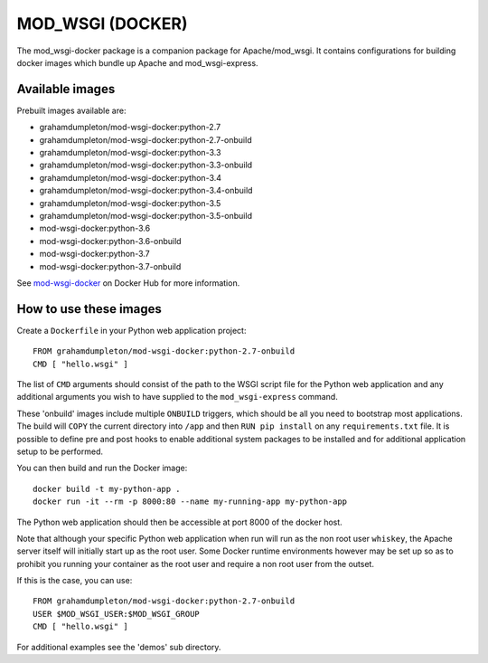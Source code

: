 =================
MOD_WSGI (DOCKER)
=================

The mod_wsgi-docker package is a companion package for Apache/mod_wsgi. It
contains configurations for building docker images which bundle up Apache
and mod_wsgi-express.

Available images
----------------

Prebuilt images available are:

* grahamdumpleton/mod-wsgi-docker:python-2.7
* grahamdumpleton/mod-wsgi-docker:python-2.7-onbuild
* grahamdumpleton/mod-wsgi-docker:python-3.3
* grahamdumpleton/mod-wsgi-docker:python-3.3-onbuild
* grahamdumpleton/mod-wsgi-docker:python-3.4
* grahamdumpleton/mod-wsgi-docker:python-3.4-onbuild
* grahamdumpleton/mod-wsgi-docker:python-3.5
* grahamdumpleton/mod-wsgi-docker:python-3.5-onbuild
* mod-wsgi-docker:python-3.6
* mod-wsgi-docker:python-3.6-onbuild
* mod-wsgi-docker:python-3.7
* mod-wsgi-docker:python-3.7-onbuild

See `mod-wsgi-docker <https://registry.hub.docker.com/u/grahamdumpleton/mod-wsgi-docker/>`_
on Docker Hub for more information.

How to use these images
-----------------------

Create a ``Dockerfile`` in your Python web application project::

    FROM grahamdumpleton/mod-wsgi-docker:python-2.7-onbuild
    CMD [ "hello.wsgi" ]

The list of ``CMD`` arguments should consist of the path to the WSGI script
file for the Python web application and any additional arguments you wish
to have supplied to the ``mod_wsgi-express`` command.

These 'onbuild' images include multiple ``ONBUILD`` triggers, which should
be all you need to bootstrap most applications. The build will ``COPY`` the
current directory into ``/app`` and then ``RUN pip install`` on any
``requirements.txt`` file. It is possible to define pre and post hooks to
enable additional system packages to be installed and for additional
application setup to be performed.

You can then build and run the Docker image::

    docker build -t my-python-app .
    docker run -it --rm -p 8000:80 --name my-running-app my-python-app

The Python web application should then be accessible at port 8000 of the
docker host.

Note that although your specific Python web application when run will run
as the non root user ``whiskey``, the Apache server itself will initially
start up as the root user. Some Docker runtime environments however may be
set up so as to prohibit you running your container as the root user and
require a non root user from the outset.

If this is the case, you can use::

    FROM grahamdumpleton/mod-wsgi-docker:python-2.7-onbuild
    USER $MOD_WSGI_USER:$MOD_WSGI_GROUP
    CMD [ "hello.wsgi" ]

For additional examples see the 'demos' sub directory.
